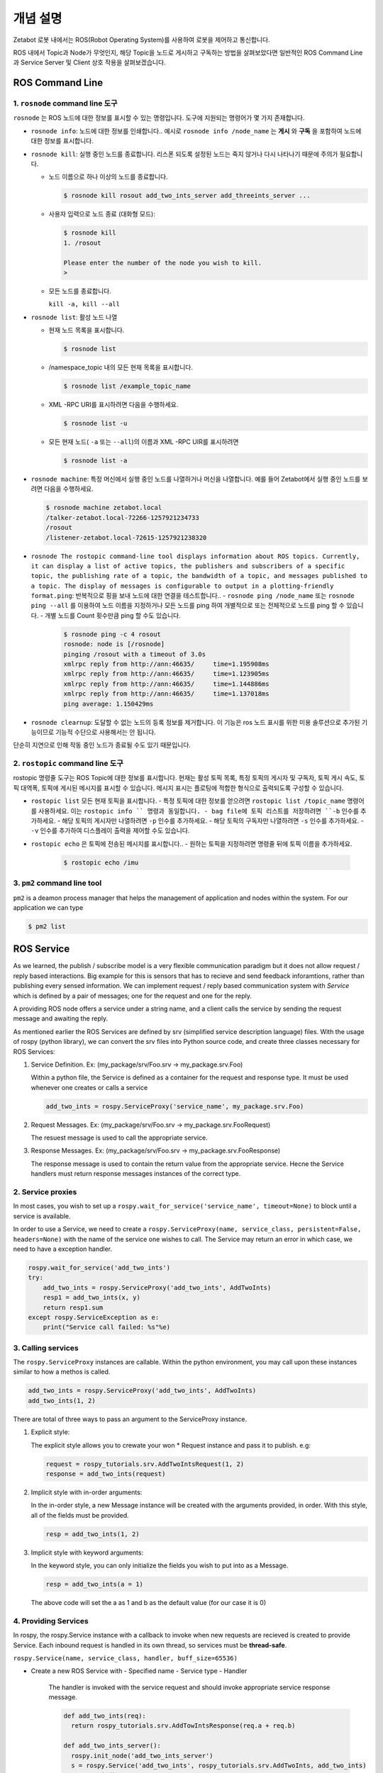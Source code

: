 개념 설명
=============================================

Zetabot 로봇 내에서는 ROS(Robot Operating System)를 사용하여 로봇을 제어하고 통신합니다.

ROS 내에서 Topic과 Node가 무엇인지, 해당 Topic을 노드로 게시하고 구독하는 방법을 살펴보았다면 일반적인 ROS Command Line과 Service Server 및 Client 상호 작용을 살펴보겠습니다.


ROS Command Line  
------------------

1. ``rosnode`` command line 도구
^^^^^^^^^^^^^^^^^^^^^^^^^^^^^^^^^^^^^

``rosnode`` 는 ROS 노드에 대한 정보를 표시할 수 있는 명령입니다. 도구에 지원되는 명령어가 몇 가지 존재합니다.

- ``rosnode info``: 노드에 대한 정보를 인쇄합니다.. 예시로 ``rosnode info /node_name`` 는 **게시** 와 **구독** 을 포함하여 노드에 대한 정보를 표시합니다.
- ``rosnode kill``: 실행 중인 노드를 종료합니다. 리스폰 되도록 설정된 노드는 죽지 않거나 다시 나타나기 때문에 주의가 필요합니다. 

  - 노드 이름으로 하나 이상의 노드를 종료합니다.
    
    .. code-block:: bash

      $ rosnode kill rosout add_two_ints_server add_threeints_server ...
  
  - 사용자 입력으로 노드 종료 (대화형 모드):

    .. code-block:: bash

      $ rosnode kill 
      1. /rosout
      
      Please enter the number of the node you wish to kill.
      > 

  - 모든 노드를 종료합니다.
    
    ``kill -a, kill --all``

- ``rosnode list``: 활성 노드 나열

  - 현재 노드 목록을 표시합니다.

    .. code-block:: bash

      $ rosnode list
  
  - /namespace_topic 내의 모든 현재 목록을 표시합니다.
    
    .. code-block:: bash

      $ rosnode list /example_topic_name

  - XML -RPC URI를 표시하려면 다음을 수행하세요.
  
    .. code-block:: bash

      $ rosnode list -u
  
  - 모든 현재 노드( ``-a`` 또는 ``--all``)의 이름과 XML -RPC UIR를 표시하려면
  
    .. code-block:: bash

      $ rosnode list -a

  
- ``rosnode machine``: 특정 머신에서 실행 중인 노드를 나열하거나 머신을 나열합니다. 예를 들어 Zetabot에서 실행 중인 노드를 보려면 다음을 수행하세요.
  
  .. code-block:: bash

    $ rosnode machine zetabot.local
    /talker-zetabot.local-72266-1257921234733
    /rosout
    /listener-zetabot.local-72615-1257921238320

- ``rosnode The rostopic command-line tool displays information about ROS topics. Currently, it can display a list of active topics, the publishers and subscribers of a specific topic, the publishing rate of a topic, the bandwidth of a topic, and messages published to a topic. The display of messages is configurable to output in a plotting-friendly format.ping``: 반복적으로 핑을 보내 노드에 대한 연결을 테스트합니다.. 
  - ``rosnode ping /node_name`` 또는 ``rosnode ping --all`` 를 이용하여 노드 이름을 지정하거나 모든 노드를 ping 하여 개별적으로 또는 전체적으로 노드를 ping 할 수 있습니다.
  - 개별 노드를 Count 횟수만큼 ping 할 수도 있습니다.
    
    .. code-block:: bash

      $ rosnode ping -c 4 rosout
      rosnode: node is [/rosnode]
      pinging /rosout with a timeout of 3.0s
      xmlrpc reply from http://ann:46635/     time=1.195908ms
      xmlrpc reply from http://ann:46635/     time=1.123905ms
      xmlrpc reply from http://ann:46635/     time=1.144886ms
      xmlrpc reply from http://ann:46635/     time=1.137018ms
      ping average: 1.150429ms

- ``rosnode clearnup``: 도달할 수 없는 노드의 등록 정보를 제거합니다. 이 기능은 ros 노드 표시를 위한 미용 솔루션으로 추가된 기능이므로 기능적 수단으로 사용해서는 안 됩니다. 
단순히 지연으로 인해 작동 중인 노드가 종료될 수도 있기 때문입니다.



2. ``rostopic`` command line 도구
^^^^^^^^^^^^^^^^^^^^^^^^^^^^^^^^^^^^^^


rostopic 명령줄 도구는 ROS Topic에 대한 정보를 표시합니다. 현재는 활성 토픽 목록, 특정 토픽의 게시자 및 구독자, 토픽 게시 속도, 토픽 대역폭, 토픽에 게시된 메시지를 표시할 수 있습니다. 메시지 표시는 플로팅에 적합한 형식으로 출력되도록 구성할 수 있습니다.

- ``rostopic list`` 모든 현재 토픽을 표시합니다. 
  - 특정 토픽에 대한 정보를 얻으려면 ``rostopic list /topic_name`` 명령어를 사용하세요. 이는 ``rostopic info `` 명령과 동일합니다. 
  - bag file에 토픽 리스트를 저장하려면 ``-b`` 인수를 추가하세요.
  - 해당 토픽의 게시자만 나열하려면 ``-p`` 인수를 추가하세요. 
  - 해당 토픽의 구독자만 나열하려면 ``-s`` 인수를 추가하세요.
  - ``-v`` 인수를 추가하여 디스플레이 출력을 제어할 수도 있습니다. 

- ``rostopic echo`` 은 토픽에 전송된 메시지를 표시합니다.. 
  - 원하는 토픽을 지정하려면 명령줄 뒤에 토픽 이름을 추가하세요.
    
    .. code-block:: bash

      $ rostopic echo /imu
  
3. ``pm2`` command line tool
^^^^^^^^^^^^^^^^^^^^^^^^^^^^^^^^

``pm2`` is a deamon process manager that helps the management of application and nodes within the system. For our application we can type

.. code-block:: bash

  $ pm2 list


ROS Service
----------------


As we learned, the publish / subscribe model is a very flexible communication paradigm but it does not allow request / reply based interactions. 
Big example for this is sensors that has to recieve and send feedback inforamtions, rather than publishing every sensed information. We can implement
request / reply based communication system with *Service* which is defined by a pair of messages; one for the request and one for the reply. 

A providing ROS node offers a service under a string name, and a client calls the service by sending the request message and awaiting the reply. 

As mentioned earlier the ROS Services are defined by srv (simplified service description language) files. With the usage of rospy (python library),
we can convert the srv files into Python source code, and create three classes necessary for ROS Services:

1. Service Definition. Ex: (my_package/srv/Foo.srv -> my_package.srv.Foo)
   
   Within a python file, the Service is defined as a container for the request and response type. It must be used whenever one creates or calls a service

   .. code-block:: python 

    add_two_ints = rospy.ServiceProxy('service_name', my_package.srv.Foo)

2. Request Messages. Ex: (my_package/srv/Foo.srv -> my_package.srv.FooRequest)
   
   The resuest message is used to call the appropriate service. 


3. Response Messages. Ex: (my_package/srv/Foo.srv -> my_package.srv.FooResponse)

   The response message is used to contain the return value from the appropriate service. Hecne the Service handlers must return response messages instances of the correct type. 
  

2. Service proxies
^^^^^^^^^^^^^^^^^^^^^^^^

In most cases, you wish to set up a ``rospy.wait_for_service('service_name', timeout=None)`` to block until a service is available. 

In order to use a Service, we need to create a ``rospy.ServiceProxy(name, service_class, persistent=False, headers=None)`` with the name of the service one wishes to call. The Service may return an error
in which case, we need to have a exception handler. 

.. code-block:: python 

  rospy.wait_for_service('add_two_ints')
  try:
      add_two_ints = rospy.ServiceProxy('add_two_ints', AddTwoInts)
      resp1 = add_two_ints(x, y)
      return resp1.sum
  except rospy.ServiceException as e:
      print("Service call failed: %s"%e)

3. Calling services
^^^^^^^^^^^^^^^^^^^^^^^^

The ``rospy.ServiceProxy`` instances are callable. Within the python environment, you may call upon these instances similar to how a methos is called.

.. code-block:: python

  add_two_ints = rospy.ServiceProxy('add_two_ints', AddTwoInts)
  add_two_ints(1, 2)

There are total of three ways to pass an argument to the ServiceProxy instance.

1. Explicit style:
   
   The explicit style allows you to crewate your won * Request instance and pass it to publish. e.g:

   .. code-block:: python 

    request = rospy_tutorials.srv.AddTwoIntsRequest(1, 2)
    response = add_two_ints(request)

2. Implicit style with in-order arguments:
   
   In the in-order style, a new Message instance will be created with the arguments provided, in order. With this style, all of the fields must be provided. 

   .. code-block:: python 

    resp = add_two_ints(1, 2)

3. Implicit style with keyword arguments:

   In the keyword style, you can only initialize the fields you wish to put into as a Message. 

   .. code-block:: python 

    resp = add_two_ints(a = 1)

   The above code will set the a as 1 and b as the default value (for our case it is 0)

4. Providing Services
^^^^^^^^^^^^^^^^^^^^^^^^^^^^

In rospy, the rospy.Service instance with a callback to invoke when new requests are recieved is created to provide Service. Each inbound request is handled in its own thread,
so services must be **thread-safe**.

``rospy.Service(name, service_class, handler, buff_size=65536)``

- Create a new ROS Service with 
  - Specified name
  - Service type
  - Handler

    The handler is invoked with the service request and should invoke appropriate service response message. 

    .. code-block:: python 

      def add_two_ints(req):
        return rospy_tutorials.srv.AddTowIntsResponse(req.a + req.b)

      def add_two_ints_server():
        rospy.init_node('add_two_ints_server')
        s = rospy.Service('add_two_ints', rospy_tutorials.srv.AddTwoInts, add_two_ints)
        rospy.spin()

    The handler return type may be:

    - None(failure)
    - ServiceResponse
    - tuple or list
    - dict
    - singe-arugment responses only: value of fields.